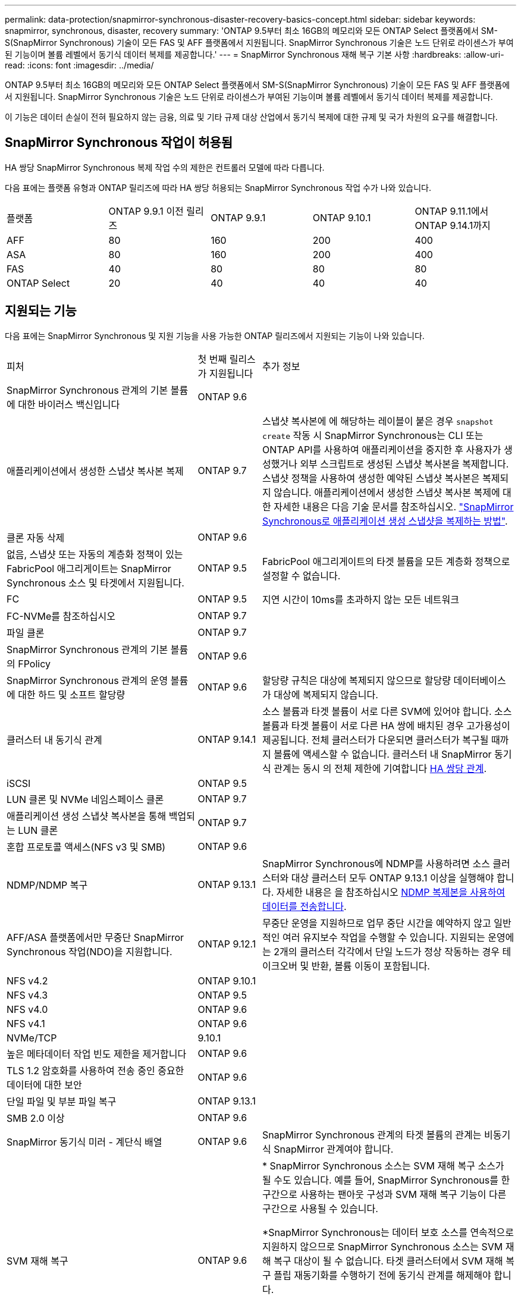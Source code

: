 ---
permalink: data-protection/snapmirror-synchronous-disaster-recovery-basics-concept.html 
sidebar: sidebar 
keywords: snapmirror, synchronous, disaster, recovery 
summary: 'ONTAP 9.5부터 최소 16GB의 메모리와 모든 ONTAP Select 플랫폼에서 SM-S(SnapMirror Synchronous) 기술이 모든 FAS 및 AFF 플랫폼에서 지원됩니다. SnapMirror Synchronous 기술은 노드 단위로 라이센스가 부여된 기능이며 볼륨 레벨에서 동기식 데이터 복제를 제공합니다.' 
---
= SnapMirror Synchronous 재해 복구 기본 사항
:hardbreaks:
:allow-uri-read: 
:icons: font
:imagesdir: ../media/


[role="lead"]
ONTAP 9.5부터 최소 16GB의 메모리와 모든 ONTAP Select 플랫폼에서 SM-S(SnapMirror Synchronous) 기술이 모든 FAS 및 AFF 플랫폼에서 지원됩니다. SnapMirror Synchronous 기술은 노드 단위로 라이센스가 부여된 기능이며 볼륨 레벨에서 동기식 데이터 복제를 제공합니다.

이 기능은 데이터 손실이 전혀 필요하지 않는 금융, 의료 및 기타 규제 대상 산업에서 동기식 복제에 대한 규제 및 국가 차원의 요구를 해결합니다.



== SnapMirror Synchronous 작업이 허용됨

HA 쌍당 SnapMirror Synchronous 복제 작업 수의 제한은 컨트롤러 모델에 따라 다릅니다.

다음 표에는 플랫폼 유형과 ONTAP 릴리즈에 따라 HA 쌍당 허용되는 SnapMirror Synchronous 작업 수가 나와 있습니다.

|===


| 플랫폼 | ONTAP 9.9.1 이전 릴리즈 | ONTAP 9.9.1 | ONTAP 9.10.1 | ONTAP 9.11.1에서 ONTAP 9.14.1까지 


 a| 
AFF
 a| 
80
 a| 
160
 a| 
200
 a| 
400



 a| 
ASA
 a| 
80
 a| 
160
 a| 
200
 a| 
400



 a| 
FAS
 a| 
40
 a| 
80
 a| 
80
 a| 
80



 a| 
ONTAP Select
 a| 
20
 a| 
40
 a| 
40
 a| 
40

|===


== 지원되는 기능

다음 표에는 SnapMirror Synchronous 및 지원 기능을 사용 가능한 ONTAP 릴리즈에서 지원되는 기능이 나와 있습니다.

[cols="3,1,4"]
|===


| 피처 | 첫 번째 릴리스가 지원됩니다 | 추가 정보 


| SnapMirror Synchronous 관계의 기본 볼륨에 대한 바이러스 백신입니다 | ONTAP 9.6 |  


| 애플리케이션에서 생성한 스냅샷 복사본 복제 | ONTAP 9.7 | 스냅샷 복사본에 에 해당하는 레이블이 붙은 경우 `snapshot create` 작동 시 SnapMirror Synchronous는 CLI 또는 ONTAP API를 사용하여 애플리케이션을 중지한 후 사용자가 생성했거나 외부 스크립트로 생성된 스냅샷 복사본을 복제합니다. 스냅샷 정책을 사용하여 생성한 예약된 스냅샷 복사본은 복제되지 않습니다. 애플리케이션에서 생성한 스냅샷 복사본 복제에 대한 자세한 내용은 다음 기술 문서를 참조하십시오. link:https://kb.netapp.com/Advice_and_Troubleshooting/Data_Protection_and_Security/SnapMirror/How_to_replicate_application_created_snapshots_with_SnapMirror_Synchronous["SnapMirror Synchronous로 애플리케이션 생성 스냅샷을 복제하는 방법"^]. 


| 클론 자동 삭제 | ONTAP 9.6 |  


| 없음, 스냅샷 또는 자동의 계층화 정책이 있는 FabricPool 애그리게이트는 SnapMirror Synchronous 소스 및 타겟에서 지원됩니다. | ONTAP 9.5 | FabricPool 애그리게이트의 타겟 볼륨을 모든 계층화 정책으로 설정할 수 없습니다. 


| FC | ONTAP 9.5 | 지연 시간이 10ms를 초과하지 않는 모든 네트워크 


| FC-NVMe를 참조하십시오 | ONTAP 9.7 |  


| 파일 클론 | ONTAP 9.7 |  


| SnapMirror Synchronous 관계의 기본 볼륨의 FPolicy | ONTAP 9.6 |  


| SnapMirror Synchronous 관계의 운영 볼륨에 대한 하드 및 소프트 할당량 | ONTAP 9.6 | 할당량 규칙은 대상에 복제되지 않으므로 할당량 데이터베이스가 대상에 복제되지 않습니다. 


| 클러스터 내 동기식 관계 | ONTAP 9.14.1 | 소스 볼륨과 타겟 볼륨이 서로 다른 SVM에 있어야 합니다.
소스 볼륨과 타겟 볼륨이 서로 다른 HA 쌍에 배치된 경우 고가용성이 제공됩니다.
전체 클러스터가 다운되면 클러스터가 복구될 때까지 볼륨에 액세스할 수 없습니다.
클러스터 내 SnapMirror 동기식 관계는 동시 의 전체 제한에 기여합니다 xref:SnapMirror Synchronous operations allowed[HA 쌍당 관계]. 


| iSCSI | ONTAP 9.5 |  


| LUN 클론 및 NVMe 네임스페이스 클론 | ONTAP 9.7 |  


| 애플리케이션 생성 스냅샷 복사본을 통해 백업되는 LUN 클론 | ONTAP 9.7 |  


| 혼합 프로토콜 액세스(NFS v3 및 SMB) | ONTAP 9.6 |  


| NDMP/NDMP 복구 | ONTAP 9.13.1 | SnapMirror Synchronous에 NDMP를 사용하려면 소스 클러스터와 대상 클러스터 모두 ONTAP 9.13.1 이상을 실행해야 합니다. 자세한 내용은 을 참조하십시오 xref:../tape-backup/transfer-data-ndmpcopy-task.html[NDMP 복제본을 사용하여 데이터를 전송합니다]. 


| AFF/ASA 플랫폼에서만 무중단 SnapMirror Synchronous 작업(NDO)을 지원합니다. | ONTAP 9.12.1 | 무중단 운영을 지원하므로 업무 중단 시간을 예약하지 않고 일반적인 여러 유지보수 작업을 수행할 수 있습니다. 지원되는 운영에는 2개의 클러스터 각각에서 단일 노드가 정상 작동하는 경우 테이크오버 및 반환, 볼륨 이동이 포함됩니다. 


| NFS v4.2 | ONTAP 9.10.1 |  


| NFS v4.3 | ONTAP 9.5 |  


| NFS v4.0 | ONTAP 9.6 |  


| NFS v4.1 | ONTAP 9.6 |  


| NVMe/TCP | 9.10.1 |  


| 높은 메타데이터 작업 빈도 제한을 제거합니다 | ONTAP 9.6 |  


| TLS 1.2 암호화를 사용하여 전송 중인 중요한 데이터에 대한 보안 | ONTAP 9.6 |  


| 단일 파일 및 부분 파일 복구 | ONTAP 9.13.1 |  


| SMB 2.0 이상 | ONTAP 9.6 |  


| SnapMirror 동기식 미러 - 계단식 배열 | ONTAP 9.6 | SnapMirror Synchronous 관계의 타겟 볼륨의 관계는 비동기식 SnapMirror 관계여야 합니다. 


| SVM 재해 복구 | ONTAP 9.6 | * SnapMirror Synchronous 소스는 SVM 재해 복구 소스가 될 수도 있습니다. 예를 들어, SnapMirror Synchronous를 한 구간으로 사용하는 팬아웃 구성과 SVM 재해 복구 기능이 다른 구간으로 사용될 수 있습니다.

*SnapMirror Synchronous는 데이터 보호 소스를 연속적으로 지원하지 않으므로 SnapMirror Synchronous 소스는 SVM 재해 복구 대상이 될 수 없습니다.
타겟 클러스터에서 SVM 재해 복구 플립 재동기화를 수행하기 전에 동기식 관계를 해제해야 합니다.

* SVM 재해 복구는 DP 볼륨의 복제를 지원하지 않으므로 SnapMirror Synchronous 대상은 SVM 재해 복구 소스가 될 수 없습니다.
동기식 소스를 플립 재동기화하면 타겟 클러스터의 DP 볼륨을 제외하고 SVM 재해 복구가 수행됩니다. 


| 소스 볼륨에 테이프 기반 복구 | ONTAP 9.13.1 |  


| NAS에 대한 소스 볼륨과 대상 볼륨 간의 타임 스탬프 패리티입니다 | ONTAP 9.6 | ONTAP 9.5에서 ONTAP 9.6으로 업그레이드한 경우 소스 볼륨의 새 파일 및 수정된 파일에 대해서만 타임스탬프가 복제됩니다. 소스 볼륨의 기존 파일 타임스탬프가 동기화되지 않습니다. 
|===


== 지원되지 않는 기능입니다

동기식 SnapMirror 관계에서는 다음 기능이 지원되지 않습니다.

* 정합성 보장 그룹
* DP_Optimized(DPO) 시스템
* FlexGroup 볼륨
* FlexCache 볼륨
* 글로벌 제한
* 팬아웃 구성에서는 하나의 관계만 SnapMirror Synchronous 관계일 수 있으며, 소스 볼륨의 다른 모든 관계는 비동기식 SnapMirror 관계여야 합니다.
* LUN 이동
* MetroCluster 구성
* 혼합 SAN 및 NVMe 액세스 LUN과 NVMe 네임스페이스는 동일한 볼륨 또는 SVM에서 지원되지 않습니다.
* SnapCenter
* SnapLock 볼륨
* 스냅샷 복사본을 무단 복제했습니다
* 대상 볼륨에서 dump 및 SMTape를 사용하여 테이프 백업 또는 복구를 수행합니다
* 소스 볼륨의 처리량(QoS Min
* Volume SnapRestore를 참조하십시오
* VVOL




== 작동 모드

SnapMirror Synchronous는 사용되는 SnapMirror 정책의 유형에 따라 두 가지 운영 모드가 있습니다.

* * 동기화 모드 * 동기화 모드에서는 애플리케이션 I/O 작업이 운영 및 보조 스토리지 시스템과 병렬로 전송됩니다. 어떤 이유로든 보조 스토리지에 대한 쓰기가 완료되지 않으면 애플리케이션이 운영 스토리지에 계속 쓸 수 있습니다. 오류 상태가 해결되면 SnapMirror Synchronous 기술은 보조 스토리지와 자동으로 재동기화되고 동기 모드의 운영 스토리지에서 보조 스토리지로 복제를 재개합니다. 동기화 모드에서 RPO=0과 RTO는 2차 복제 장애가 발생할 때까지 매우 낮지만 RPO 및 RTO가 결정되지 않습니다. 그러나 2차 복제가 실패하고 재동기화가 완료된 문제를 복구하는 데 걸리는 시간과 동일합니다.
* * StrictSync 모드 * SnapMirror Synchronous는 선택적으로 StrictSync 모드에서 작동할 수 있습니다. 어떤 이유로든 보조 스토리지에 대한 쓰기가 완료되지 않으면 애플리케이션 입출력이 실패하여 운영 스토리지와 보조 스토리지가 동일한지 확인합니다. SnapMirror 관계가 'InSync' 상태로 되돌아간 후에만 기본 애플리케이션에 대한 애플리케이션 입출력이 재개됩니다. 운영 스토리지에 장애가 발생할 경우 페일오버 후 데이터 손실 없이 보조 스토리지에서 애플리케이션 입출력을 재개할 수 있습니다. StrictSync 모드에서는 RPO가 항상 0이고 RTO는 매우 낮습니다.




== 관계 상태

SnapMirror Synchronous 관계의 상태는 정상 작동 중 항상 InSync 상태입니다. 어떤 이유로든 SnapMirror 전송이 실패하면 대상이 소스와 동기화되지 않으며 "OutOfSync" 상태로 이동할 수 있습니다.

SnapMirror Synchronous 관계의 경우 시스템은 일정한 간격으로 관계 상태("InSync" 또는 "OutOfSync")를 자동으로 확인합니다. 관계 상태가 OutOfSync인 경우 ONTAP는 자동으로 자동 재동기화 프로세스를 트리거하여 관계를 'InSync' 상태로 만듭니다. 소스 또는 대상에서 계획되지 않은 스토리지 페일오버 또는 네트워크 중단과 같은 작업으로 인해 전송이 실패한 경우에만 자동 재동기화가 트리거됩니다. '스냅샷 중지', '스냅샷 중단' 등의 사용자 실행 작업은 자동 재동기화를 트리거하지 않습니다.

StrictSync 모드에서 SnapMirror Synchronous 관계에 대한 관계 상태가 "OutOfSync"가 되면 운영 볼륨에 대한 모든 I/O 작업이 중지됩니다. 동기 모드의 SnapMirror Synchronous 관계에 대한 "OutOfSync" 상태는 운영 볼륨에 영향을 주는 것이 아니라 I/O 작업이 운영 볼륨에 허용됩니다.

.관련 정보
http://www.netapp.com/us/media/tr-4733.pdf["NetApp 기술 보고서 4733: SnapMirror Synchronous 구성 및 모범 사례"^]
